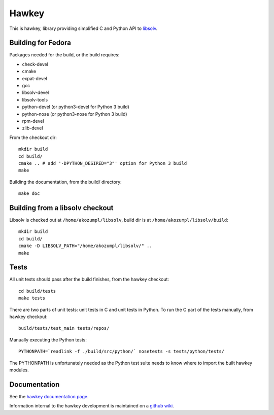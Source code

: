 ========
 Hawkey
========

This is hawkey, library providing simplified C and Python API to `libsolv <https://github.com/openSUSE/libsolv>`_.

Building for Fedora
===================

Packages needed for the build, or the build requires:

* check-devel
* cmake
* expat-devel
* gcc
* libsolv-devel
* libsolv-tools
* python-devel (or python3-devel for Python 3 build)
* python-nose (or python3-nose for Python 3 build)
* rpm-devel
* zlib-devel

From the checkout dir::

    mkdir build
    cd build/
    cmake .. # add '-DPYTHON_DESIRED="3"' option for Python 3 build
    make

Building the documentation, from the build/ directory::

    make doc

Building from a libsolv checkout
================================

Libsolv is checked out at ``/home/akozumpl/libsolv``, build dir is at ``/home/akozumpl/libsolv/build``::

    mkdir build
    cd build/
    cmake -D LIBSOLV_PATH="/home/akozumpl/libsolv/" ..
    make

Tests
=====

All unit tests should pass after the build finishes, from the hawkey checkout::

    cd build/tests
    make tests

There are two parts of unit tests: unit tests in C and unit tests in Python. To run the C part of the tests manually, from hawkey checkout::

    build/tests/test_main tests/repos/

Manually executing the Python tests::

    PYTHONPATH=`readlink -f ./build/src/python/` nosetests -s tests/python/tests/

The PYTHONPATH is unfortunately needed as the Python test suite needs to know where to import the built hawkey modules.

Documentation
=============

See the `hawkey documentation page <http://akozumpl.github.io/hawkey/>`_.

Information internal to the hawkey development is maintained on a `github wiki <https://github.com/akozumpl/dnf/wiki#wiki-Contact>`_.
